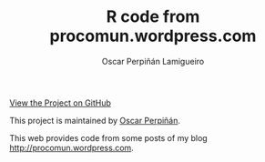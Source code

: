 #+AUTHOR:    Oscar Perpiñán Lamigueiro
#+EMAIL:     oscar.perpinan@gmail.com
#+TITLE:     R code from procomun.wordpress.com
#+LANGUAGE:  en
#+OPTIONS:   H:3 num:nil toc:nil \n:nil @:t ::t |:t ^:t -:t f:t *:t TeX:t LaTeX:nil skip:nil d:t tags:not-in-toc
#+INFOJS_OPT: view:nil toc:nil ltoc:t mouse:underline buttons:0 path:http://orgmode.org/org-info.js
#+LINK_UP:
#+LINK_HOME:

#+BEGIN_CENTER
[[https://github.com/oscarperpinan/posts][View the Project on GitHub]]

This project is maintained by [[http://procomun.wordpress.com/][Oscar Perpiñán]].
#+END_CENTER

This web provides code from some posts of my blog
[[http://procomun.wordpress.com]].


